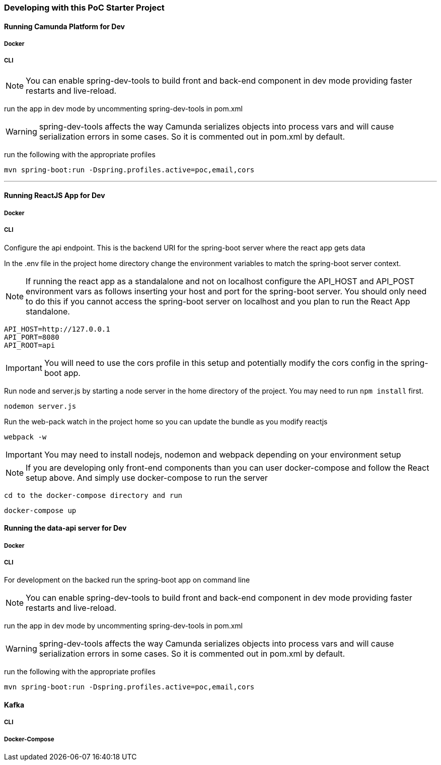 === Developing with this PoC Starter Project

#### Running Camunda Platform for Dev

===== Docker

===== CLI
NOTE: You can enable spring-dev-tools to build front and back-end component in dev mode providing faster restarts and live-reload.

run the app in dev mode by uncommenting spring-dev-tools in pom.xml

WARNING: spring-dev-tools affects the way Camunda serializes objects into process vars and will cause serialization errors in some cases. So it is commented out in pom.xml by default.

run the following with the appropriate profiles

    mvn spring-boot:run -Dspring.profiles.active=poc,email,cors

---

#### Running ReactJS App for Dev
===== Docker

===== CLI
====
Configure the api endpoint. This is the backend URI for the spring-boot server where the react app gets data

In the .env file in the project home directory change the environment variables to match the spring-boot server context.

NOTE: If running the react app as a standalalone and not on localhost configure the API_HOST and API_POST environment vars as follows inserting your host and port for the spring-boot server. You should only need to do this if you cannot access the spring-boot server on localhost and you plan to run the React App standalone.


    API_HOST=http://127.0.0.1
    API_PORT=8080
    API_ROOT=api

IMPORTANT: You will need to use the cors profile in this setup and potentially modify the cors config in the spring-boot app.


Run node and server.js by starting a node server in the home directory of the project. You may need to run `npm install` first.

    nodemon server.js

Run the web-pack watch in the project home so you can update the bundle as you modify reactjs

    webpack -w

IMPORTANT: You may need to install nodejs, nodemon and webpack depending on your environment setup

NOTE: If you are developing only front-end components than you can user docker-compose and follow the React setup above. And simply use docker-compose to run the server

    cd to the docker-compose directory and run

    docker-compose up

====

#### Running the data-api server for Dev

===== Docker

===== CLI
====
For development on the backed run the spring-boot app on command line

NOTE: You can enable spring-dev-tools to build front and back-end component in dev mode providing faster restarts and live-reload.

run the app in dev mode by uncommenting spring-dev-tools in pom.xml

WARNING: spring-dev-tools affects the way Camunda serializes objects into process vars and will cause serialization errors in some cases. So it is commented out in pom.xml by default.

run the following with the appropriate profiles

    mvn spring-boot:run -Dspring.profiles.active=poc,email,cors

====

#### Kafka

===== CLI

===== Docker-Compose